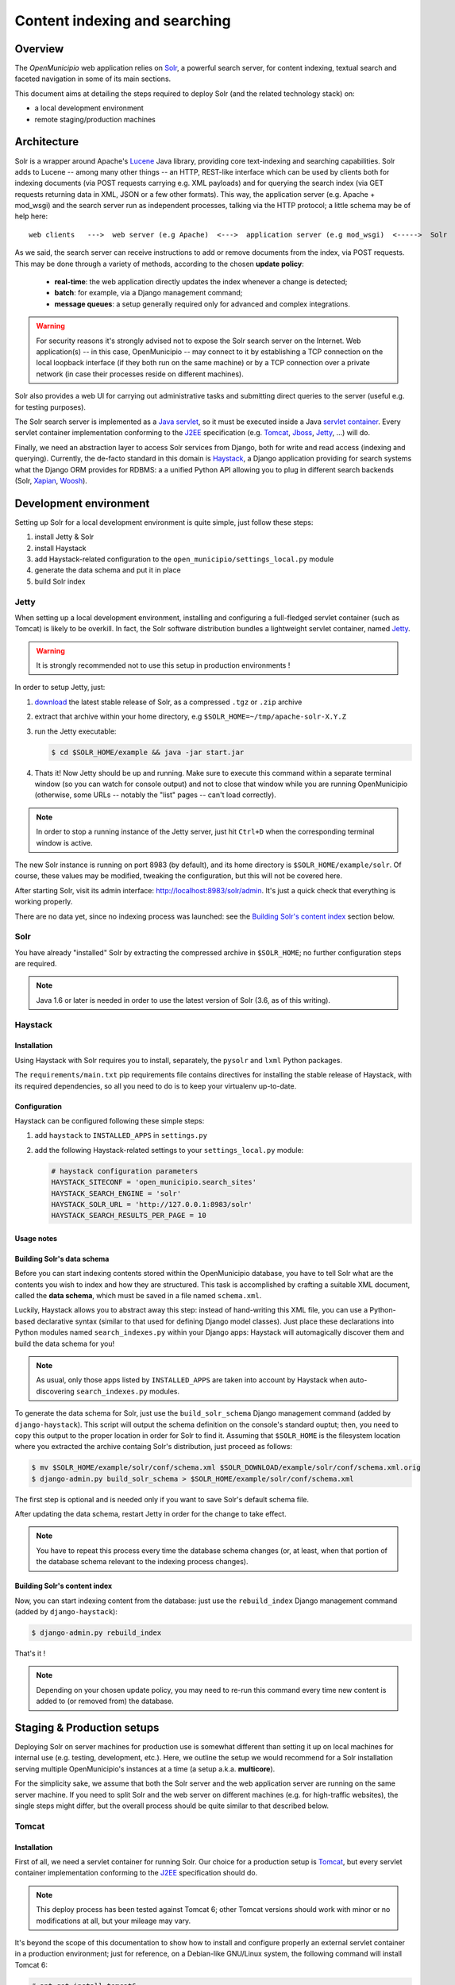 .. -*- mode: rst -*-

==============================
Content indexing and searching
==============================

Overview
========

The *OpenMunicipio* web application relies on Solr_, a powerful search server, for content indexing, textual search and
faceted navigation in some of its main sections.

This document aims at detailing the steps required to deploy Solr (and the related technology stack) on:

* a local development environment
* remote staging/production machines


.. _Solr: http://lucene.apache.org/solr/

Architecture
============

Solr is a wrapper around Apache's `Lucene`_ Java library, providing core text-indexing and searching capabilities.  Solr
adds to Lucene -- among many other things -- an HTTP, REST-like interface which can be used by clients both for indexing
documents (via POST requests carrying e.g. XML payloads) and for querying the search index (via GET requests returning
data in XML, JSON or a few other formats).  This way, the application server (e.g. Apache + mod_wsgi) and the search
server run as independent processes, talking via the HTTP protocol; a little schema may be of help here::

    web clients   --->  web server (e.g Apache)  <--->  application server (e.g mod_wsgi)  <----->  Solr

As we said, the search server can receive instructions to add or remove documents from the index, via POST requests.
This may be done through a variety of methods, according to the chosen **update policy**:

 * **real-time**: the web application directly updates the index whenever a change is detected;
 * **batch**: for example, via a Django management command;
 * **message queues**: a setup generally required only for advanced and complex integrations.

.. warning::

    For security reasons it's strongly advised not to expose the Solr search server on the Internet.  Web application(s)
    -- in this case, OpenMunicipio -- may connect to it by establishing a TCP connection on the local loopback interface
    (if they both run on the same machine) or by a TCP connection over a private network (in case their processes reside
    on different machines).    

Solr also provides a web UI for carrying out administrative tasks and submitting direct queries to the server (useful
e.g. for testing purposes).

The Solr search server is implemented as a `Java servlet`_, so it must be executed inside a Java `servlet container`_.
Every servlet container implementation conforming to the `J2EE`_ specification (e.g. `Tomcat`_, `Jboss`_, `Jetty`_, ...)
will do.

Finally, we need an abstraction layer to access Solr services from Django, both for write and read access (indexing and
querying).  Currently, the de-facto standard in this domain is `Haystack`_, a Django application providing for search
systems what the Django ORM provides for RDBMS: a a unified Python API allowing you to plug in different search backends
(Solr, `Xapian`_, `Woosh`_).


.. _`Lucene`: http://lucene.apache.org/
.. _`Java servlet`: http://en.wikipedia.org/wiki/Servlet
.. _`servlet container`: http://en.wikipedia.org/wiki/Web_container
.. _`J2EE`: http://en.wikipedia.org/wiki/J2EE
.. _`Tomcat`: http://tomcat.apache.org/
.. _`Jboss`: http://www.jboss.org/
.. _`Jetty`: http://jetty.codehaus.org/jetty/
.. _`Haystack`: http://haystacksearch.org/
.. _`Xapian`: http://xapian.org/
.. _`Woosh`: https://bitbucket.org/mchaput/whoosh/wiki/Home


Development environment
=======================

Setting up Solr for a local development environment is quite simple, just follow these steps:

#. install Jetty & Solr
#. install Haystack
#. add Haystack-related configuration to the ``open_municipio/settings_local.py`` module
#. generate the data schema and put it in place
#. build Solr index


Jetty
-----

When setting up a local development environment, installing and configuring a full-fledged servlet container (such as
Tomcat) is likely to be overkill.  In fact, the Solr software distribution bundles a lightweight servlet container,
named `Jetty`_.

.. warning::

   It is strongly recommended not to use this setup in production environments !

In order to setup Jetty, just:

#. `download`_ the latest stable release of Solr, as a compressed ``.tgz`` or ``.zip`` archive
#. extract that archive within your home directory, e.g ``$SOLR_HOME=~/tmp/apache-solr-X.Y.Z``
#. run the Jetty executable: 
   
   .. code-block:: bash 
      
    $ cd $SOLR_HOME/example && java -jar start.jar

#. Thats it! Now Jetty should be up and running.  Make sure to execute this command within a separate terminal window
   (so you can watch for console output) and not to close that window while you are running OpenMunicipio (otherwise,
   some URLs -- notably the "list" pages -- can't load correctly).            

.. note::

   In order to stop a running instance of the Jetty server, just hit ``Ctrl+D`` when the corresponding terminal window
   is active.


The new Solr instance is running on port 8983 (by default), and its home directory is ``$SOLR_HOME/example/solr``.
Of course, these values may be modified, tweaking the configuration, but this will not be covered here.

After starting Solr, visit its admin interface: http://localhost:8983/solr/admin. It's just a quick check that everything is working properly.

There are no data yet, since no indexing process was launched: see the `Building Solr's content index`_ section below.


.. _`Jetty`: http://jetty.codehaus.org/jetty/
.. _`download`: http://lucene.apache.org/solr/mirrors-solr-latest-redir.html


Solr
----

You have already "installed" Solr by extracting the compressed archive in ``$SOLR_HOME``; no further configuration steps
are required.

.. note::
   
   Java 1.6 or later is needed in order to use the latest version of Solr (3.6, as of this writing).


Haystack
--------

Installation
~~~~~~~~~~~~
Using Haystack with Solr requires you to install, separately, the ``pysolr`` and ``lxml`` Python packages.

The ``requirements/main.txt`` pip requirements file contains directives for installing the stable release of Haystack, with its
required dependencies, so all you need to do is to keep your virtualenv up-to-date.

Configuration
~~~~~~~~~~~~~

Haystack can be configured following these simple steps:

#. add ``haystack`` to ``INSTALLED_APPS`` in ``settings.py``
#. add the following Haystack-related settings to your ``settings_local.py`` module:

   .. sourcecode:: python

      # haystack configuration parameters
      HAYSTACK_SITECONF = 'open_municipio.search_sites'
      HAYSTACK_SEARCH_ENGINE = 'solr'
      HAYSTACK_SOLR_URL = 'http://127.0.0.1:8983/solr'
      HAYSTACK_SEARCH_RESULTS_PER_PAGE = 10

Usage notes
~~~~~~~~~~~

Building Solr's data schema
~~~~~~~~~~~~~~~~~~~~~~~~~~~

Before you can start indexing contents stored within the OpenMunicipio database, you have to tell Solr what are the
contents you wish to index and how they are structured.  This task is accomplished by crafting a suitable XML document,
called the **data schema**, which must be saved in a file named ``schema.xml``.

Luckily, Haystack allows you to abstract away this step: instead of hand-writing this XML file, you can use a
Python-based declarative syntax (similar to that used for defining Django model classes).  Just place these declarations
into Python modules named ``search_indexes.py`` within your Django apps: Haystack will automagically discover them and build the
data schema for you!

.. note::

   As usual, only those apps listed by ``INSTALLED_APPS`` are taken into account by Haystack when auto-discovering
   ``search_indexes.py`` modules.

To generate the data schema for Solr, just use the ``build_solr_schema`` Django management command (added by
``django-haystack``).  This script will output the schema definition on the console's standard ouptut; then, you need to
copy this output to the proper location in order for Solr to find it.  Assuming that ``$SOLR_HOME`` is the filesystem
location where you extracted the archive containg Solr's distribution, just proceed as follows:

.. code-block:: bash

     $ mv $SOLR_HOME/example/solr/conf/schema.xml $SOLR_DOWNLOAD/example/solr/conf/schema.xml.orig
     $ django-admin.py build_solr_schema > $SOLR_HOME/example/solr/conf/schema.xml

The first step is optional and is needed only if you want to save Solr's default schema file.

After updating the data schema, restart Jetty in order for the change to take effect.

.. note::

   You have to repeat this process every time the database schema changes (or, at least, when that portion of the
   database schema relevant to the indexing process changes).

       

Building Solr's content index
~~~~~~~~~~~~~~~~~~~~~~~~~~~~~

Now, you can start indexing content from the database: just use the ``rebuild_index`` Django management command (added by
``django-haystack``):

.. sourcecode:: bash

  $ django-admin.py rebuild_index


That's it !

.. note::

   Depending on your chosen update policy, you may need to re-run this command every time new content is added to (or
   removed from) the database.

 

Staging & Production setups
===========================

Deploying Solr on server machines for production use is somewhat different than setting it up on local machines for
internal use (e.g. testing, development, etc.).  Here, we outline the setup we would recommend for a Solr installation
serving multiple OpenMunicipio's instances at a time (a setup a.k.a. **multicore**). 

For the simplicity sake, we assume that both the Solr server and the web application server are running on the same
server machine. If you need to split Solr and the web server on different machines (e.g. for high-traffic websites),
the single steps might differ, but the overall process should be quite similar to that described below.                

Tomcat
------

Installation
~~~~~~~~~~~~

First of all, we need a servlet container for running Solr.  Our choice for a production setup is `Tomcat`_, but every
servlet container implementation conforming to the `J2EE`_ specification should do.

.. note::

   This deploy process has been tested against Tomcat 6; other Tomcat versions should work with minor or no modifications at all,
   but your mileage may vary.

It's beyond the scope of this documentation to show how to install and configure properly an external
servlet container in a production environment; just for reference, on a Debian-like GNU/Linux system, the following
command will install Tomcat 6:

.. code-block:: bash

   # apt-get install tomcat6

As a pre-requisite for what follows, the Tomcat application server must be up and running; we refer you to the `official
Tomcat documentation`_ for further details.

Lets define the ``$CATALINA_HOME`` variable as the home directory for the Tomcat server. For a Debian-like system, its
``/usr/share/tomcat6``.


Configuration
~~~~~~~~~~~~~

Solr
----

As we said, our deployment scenario consists of a single Solr server instance serving multiple OpenMunicipio's instances
at a time. When Solr is configured to run in this `operation mode`_ (called **multicore**), each client application (in our
case, an instance of OpenMunicipio) is allocated a separated **core**, an application-specific data structure comprising:

* a dedicated *search index*
* a dedicated set of configuration files

This way, each application is allowed to build (and, subsequently, query) its own search index; moreover, Solr behaviour
can be configured on a per-application basis.


..  _`operation mode`: http://wiki.apache.org/solr/CoreAdmin

Installation
~~~~~~~~~~~~

Solr installation is performed as we said before for development setups: just download the compressed archive containing
the Solr distribution and extract it under a suitable filesystem location (e.g. ``/home/apache-solr-3.6.0``). Make sure this
directory tree is readable by the user the Tomcat process run as (``tomcat``, on a Debian-like system).

Initial configuration
~~~~~~~~~~~~~~~~~~~~~

First of all, we need to perform a few server-level configuration tasks; then, we can start adding cores to the Solr server.

#. Create a root directory for holding Solr-related data and configuration files.  A good choice may be e.g.  ``/home/solr``.
   Henceforth, we refer to this directory as ``$SOLR_HOME``.  It may be convenient to create a dedicated system user (say
   ``solr``) owning this directory:

   .. code-block:: bash  

      # adduser --disabled-password solr

   Note the console logins have been disabled for this user for security reasons: run ``su - solr`` instead (as superuser).

#. Under ``$SOLR_HOME``, create ``data`` and ``cores`` directories:  

   * the ``data`` dir will hold search indexes for the various cores; Tomcat needs write access to this directory, so adjust
     permission accordingly;
   * the ``cores`` dir will contain application-specific cores

#. Create a ``context.xml`` file, under ``$SOLR_HOME``. This file defines Tomcat's context (execution environment) for
   Solr, including:

   * the location of the ``.war`` (*w*\eb *ar*\chive) file packaging the Solr webapp
   * the environment variable ``solr/home`` setting the filesystem path to the root directory containing cores'
     configuration (in this case, ``/home/solr/cores``)
   
   A sample ``context.xml`` may be as follow:
   

   .. sourcecode:: xml

     <?xml version="1.0" encoding="utf-8"?>
     <Context docBase="/home/apache-solr-3.6.0/dist/apache-solr-3.6.0.warhome/solr/solr.war" debug="0" crossContext="true">
         <Environment name="solr/home" type="java.lang.String" value="/home/solr/cores" override="true"/>
     </Context>

#.  Create the following symlink:

    .. code-block:: bash 
    
        ln -s $SOLR_HOME/context.xml /etc/tomcat6/conf/Catalina/localhost/solr.xml

#. Restart Tomcat:

   .. code-block:: bash 

     # /etc/init.d/tomcat6 restart


.. _`Tomcat`: http://tomcat.apache.org/
.. _`official Tomcat documentation`: http://tomcat.apache.org/tomcat-6-doc/index.html

This procedure is implemented in the ``fabfile.sample/solr.py`` module, which can be used to automate the deploy
process.



Adding a new core
~~~~~~~~~~~~~~~~~

Solr configuration for a multicore setup is contained into the file ``$SOLR_HOME/cores/solr.xml``.  In order to add a
new core to the existing set of cores, you have to edit this file.  Follow these steps:

#. An existing ``solr.xml`` file may look as follow (assuming we have already defined 2 cores):

   .. code-block:: xml

        <?xml version="1.0" encoding="UTF-8" ?>
        <solr persistent="false" sharedLib="lib">
            <cores adminPath="/admin/cores" shareSchema="true">
                <core name="XXX.openmunicipio.it" instanceDir="XXX.openmunicipio.it" dataDir="${solr.data.dir:../../data}/XXX.openmunicipio.it" />
                <core name="YYY.openmunicipio.it" instanceDir="YYY.openmunicipio.it" dataDir="${solr.data.dir:../../data}/YYY.openmunicipio.it" />
             </cores>
        </solr>

   To add a new core, just add a ``<core>`` element as a child of the ``<cores>`` element:

   .. code-block:: xml

      <core name="ZZZ.openmunicipio.it" instanceDir="ZZZ.openmunicipio.it" dataDir="${solr.data.dir:../../data}/ZZZ.openmunicipio.it"/>

   where the ``name`` attribute is a label for the core and the ``instanceDir`` attribute is the the configuration directory
   for this core (under ``$SOLR_HOME/cores``).
      
#. Add a core-specific configuration directory under ``$SOLR_HOME/cores``. An example configuration directory may be
   found under ``solr.sample`` in the OpenMunicipio distribution.  Alternatively, you may substitute
   ``$SOLR_HOME/cores/ZZZ.openmunicipio.it`` with a symlink to the application-specific ``solr`` directory on the remote
   server (e.g. ``/home/open_municipio/ZZZ.openmunicipio.it/private/solr``):

   .. code-block:: bash 

       ln -s /home/open_municipio/ZZZ.openmunicipio.it/private/solr /home/solr/cores/ZZZ.openmunicipio.it 


   That's the technique we've used in our deploy script.

#. Create the directory ``/home/solr/data/ZZZ.openmunicipio.it``.  Tomcat needs write access to it, so make sure that
   filesystem permissions are properly set.

#. Edit the The ``solrconfig.xml`` file in ``ZZZ.openmunicipio.it/cores/conf``, so that the ``dataDir`` element looks this way:

   .. sourcecode:: xml

      <dataDir>${solr.data.dir:/home/solr/data/ZZZ.openmunicipio.it}</dataDir>

#. Restart Tomcat.

Now Solr should be up and running, and accessible at the URL ``http://hostname:8080/solr``. There, you should see a link
similar to *Admin ZZZ.openmunicipio.it*, pointing to ``http://hostname:8080/solr/admin/ZZZ.openmunicipio.it``.  At this
point you may even query the search index, but no results would be returned -- since no content has been indexed, yet.


Modifying core-specific configuration
~~~~~~~~~~~~~~~~~~~~~~~~~~~~~~~~~~~~~

A core may need to be re-configured for various reasons:

* the data schema (``/home/XXX.openmunicipio.it/solr/conf/schema.xml``) has to be regenerated since the database schema
  changed;
* we need to apply more advanced changes, for example to the ``solrconfig.xml`` and other core-specific files
  (``stopwords``, ``protwords``, ``synonyms``).

In each of these cases, after updating the configuration directory for the core, Tomcat must be restart in order for the
changes to take effect.

Haystack
--------

Installation
~~~~~~~~~~~~

Refer to the corresponding section above.

Configuration
~~~~~~~~~~~~~

Refer to the corresponding section above.

Content indexing
================

Querying Solr index
===================





